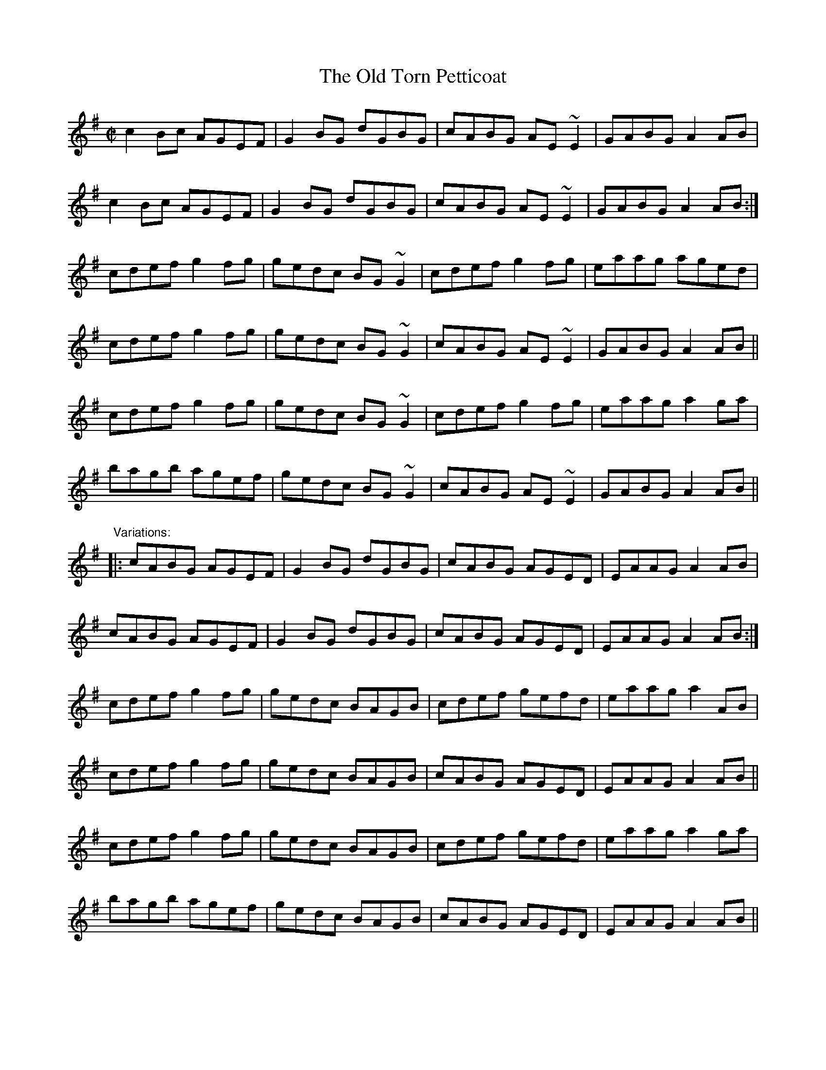 X: 1
T:Old Torn Petticoat, The
R:reel
N:See also #570
D:Michael Tubridy: The Eagle's Whistle
Z:id:hn-reel-294
M:C|
K:Ador
c2Bc AGEF|G2BG dGBG|cABG AE~E2|GABG A2AB|
c2Bc AGEF|G2BG dGBG|cABG AE~E2|GABG A2AB:|
cdef g2fg|gedc BG~G2|cdef g2fg|eaag aged|
cdef g2fg|gedc BG~G2|cABG AE~E2|GABG A2AB||
cdef g2fg|gedc BG~G2|cdef g2fg|eaag a2ga|
bagb agef|gedc BG~G2|cABG AE~E2|GABG A2AB||
"Variations:"
|:cABG AGEF|G2BG dGBG|cABG AGED|EAAG A2AB|
cABG AGEF|G2BG dGBG|cABG AGED|EAAG A2AB:|
cdef g2fg|gedc BAGB|cdef gefd|eaag a2AB|
cdef g2fg|gedc BAGB|cABG AGED|EAAG A2AB||
cdef g2fg|gedc BAGB|cdef gefd|eaag a2ga|
bagb agef|gedc BAGB|cABG AGED|EAAG A2AB||
